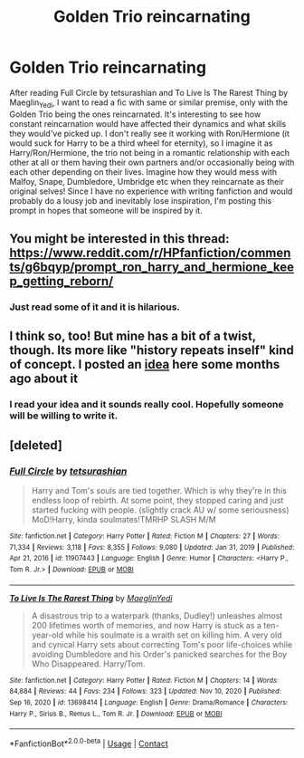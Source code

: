 #+TITLE: Golden Trio reincarnating

* Golden Trio reincarnating
:PROPERTIES:
:Author: Key-Leopard-3618
:Score: 4
:DateUnix: 1613315898.0
:DateShort: 2021-Feb-14
:FlairText: Prompt
:END:
After reading Full Circle by tetsurashian and To Live Is The Rarest Thing by Maeglin_Yedi, I want to read a fic with same or similar premise, only with the Golden Trio being the ones reincarnated. It's interesting to see how constant reincarnation would have affected their dynamics and what skills they would've picked up. I don't really see it working with Ron/Hermione (it would suck for Harry to be a third wheel for eternity), so I imagine it as Harry/Ron/Hermione, the trio not being in a romantic relationship with each other at all or them having their own partners and/or occasionally being with each other depending on their lives. Imagine how they would mess with Malfoy, Snape, Dumbledore, Umbridge etc when they reincarnate as their original selves! Since I have no experience with writing fanfiction and would probably do a lousy job and inevitably lose inspiration, I'm posting this prompt in hopes that someone will be inspired by it.


** You might be interested in this thread: [[https://www.reddit.com/r/HPfanfiction/comments/g6bqyp/prompt_ron_harry_and_hermione_keep_getting_reborn/]]
:PROPERTIES:
:Author: Starfox5
:Score: 3
:DateUnix: 1613378648.0
:DateShort: 2021-Feb-15
:END:

*** Just read some of it and it is hilarious.
:PROPERTIES:
:Author: Key-Leopard-3618
:Score: 3
:DateUnix: 1613379287.0
:DateShort: 2021-Feb-15
:END:


** I think so, too! But mine has a bit of a twist, though. Its more like "history repeats inself" kind of concept. I posted an [[https://www.reddit.com/r/HPfanfiction/comments/g2gidb/harry_is_immortal_and_teaches_history_of_magic_at/?utm_medium=android_app&utm_source=share][idea]] here some months ago about it
:PROPERTIES:
:Author: annaqtjoey
:Score: 3
:DateUnix: 1613322971.0
:DateShort: 2021-Feb-14
:END:

*** I read your idea and it sounds really cool. Hopefully someone will be willing to write it.
:PROPERTIES:
:Author: Key-Leopard-3618
:Score: 3
:DateUnix: 1613323887.0
:DateShort: 2021-Feb-14
:END:


** [deleted]
:PROPERTIES:
:Score: 1
:DateUnix: 1613380960.0
:DateShort: 2021-Feb-15
:END:

*** [[https://www.fanfiction.net/s/11907443/1/][*/Full Circle/*]] by [[https://www.fanfiction.net/u/5621751/tetsurashian][/tetsurashian/]]

#+begin_quote
  Harry and Tom's souls are tied together. Which is why they're in this endless loop of rebirth. At some point, they stopped caring and just started fucking with people. (slightly crack AU w/ some seriousness) MoD!Harry, kinda soulmates!TMRHP SLASH M/M
#+end_quote

^{/Site/:} ^{fanfiction.net} ^{*|*} ^{/Category/:} ^{Harry} ^{Potter} ^{*|*} ^{/Rated/:} ^{Fiction} ^{M} ^{*|*} ^{/Chapters/:} ^{27} ^{*|*} ^{/Words/:} ^{71,334} ^{*|*} ^{/Reviews/:} ^{3,118} ^{*|*} ^{/Favs/:} ^{8,355} ^{*|*} ^{/Follows/:} ^{9,080} ^{*|*} ^{/Updated/:} ^{Jan} ^{31,} ^{2019} ^{*|*} ^{/Published/:} ^{Apr} ^{21,} ^{2016} ^{*|*} ^{/id/:} ^{11907443} ^{*|*} ^{/Language/:} ^{English} ^{*|*} ^{/Genre/:} ^{Humor} ^{*|*} ^{/Characters/:} ^{<Harry} ^{P.,} ^{Tom} ^{R.} ^{Jr.>} ^{*|*} ^{/Download/:} ^{[[http://www.ff2ebook.com/old/ffn-bot/index.php?id=11907443&source=ff&filetype=epub][EPUB]]} ^{or} ^{[[http://www.ff2ebook.com/old/ffn-bot/index.php?id=11907443&source=ff&filetype=mobi][MOBI]]}

--------------

[[https://www.fanfiction.net/s/13698414/1/][*/To Live Is The Rarest Thing/*]] by [[https://www.fanfiction.net/u/13014810/MaeglinYedi][/MaeglinYedi/]]

#+begin_quote
  A disastrous trip to a waterpark (thanks, Dudley!) unleashes almost 200 lifetimes worth of memories, and now Harry is stuck as a ten-year-old while his soulmate is a wraith set on killing him. A very old and cynical Harry sets about correcting Tom's poor life-choices while avoiding Dumbledore and his Order's panicked searches for the Boy Who Disappeared. Harry/Tom.
#+end_quote

^{/Site/:} ^{fanfiction.net} ^{*|*} ^{/Category/:} ^{Harry} ^{Potter} ^{*|*} ^{/Rated/:} ^{Fiction} ^{M} ^{*|*} ^{/Chapters/:} ^{14} ^{*|*} ^{/Words/:} ^{84,884} ^{*|*} ^{/Reviews/:} ^{44} ^{*|*} ^{/Favs/:} ^{234} ^{*|*} ^{/Follows/:} ^{323} ^{*|*} ^{/Updated/:} ^{Nov} ^{10,} ^{2020} ^{*|*} ^{/Published/:} ^{Sep} ^{16,} ^{2020} ^{*|*} ^{/id/:} ^{13698414} ^{*|*} ^{/Language/:} ^{English} ^{*|*} ^{/Genre/:} ^{Drama/Romance} ^{*|*} ^{/Characters/:} ^{Harry} ^{P.,} ^{Sirius} ^{B.,} ^{Remus} ^{L.,} ^{Tom} ^{R.} ^{Jr.} ^{*|*} ^{/Download/:} ^{[[http://www.ff2ebook.com/old/ffn-bot/index.php?id=13698414&source=ff&filetype=epub][EPUB]]} ^{or} ^{[[http://www.ff2ebook.com/old/ffn-bot/index.php?id=13698414&source=ff&filetype=mobi][MOBI]]}

--------------

*FanfictionBot*^{2.0.0-beta} | [[https://github.com/FanfictionBot/reddit-ffn-bot/wiki/Usage][Usage]] | [[https://www.reddit.com/message/compose?to=tusing][Contact]]
:PROPERTIES:
:Author: FanfictionBot
:Score: 2
:DateUnix: 1613380992.0
:DateShort: 2021-Feb-15
:END:
